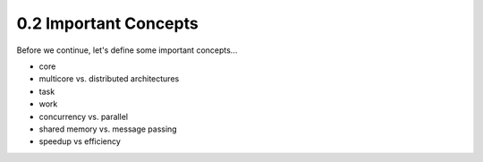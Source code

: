 
0.2 Important Concepts
------------------------

Before we continue, let's define some important concepts...

* core 
* multicore vs. distributed architectures
* task
* work
* concurrency vs. parallel
* shared memory vs. message passing
* speedup vs efficiency
